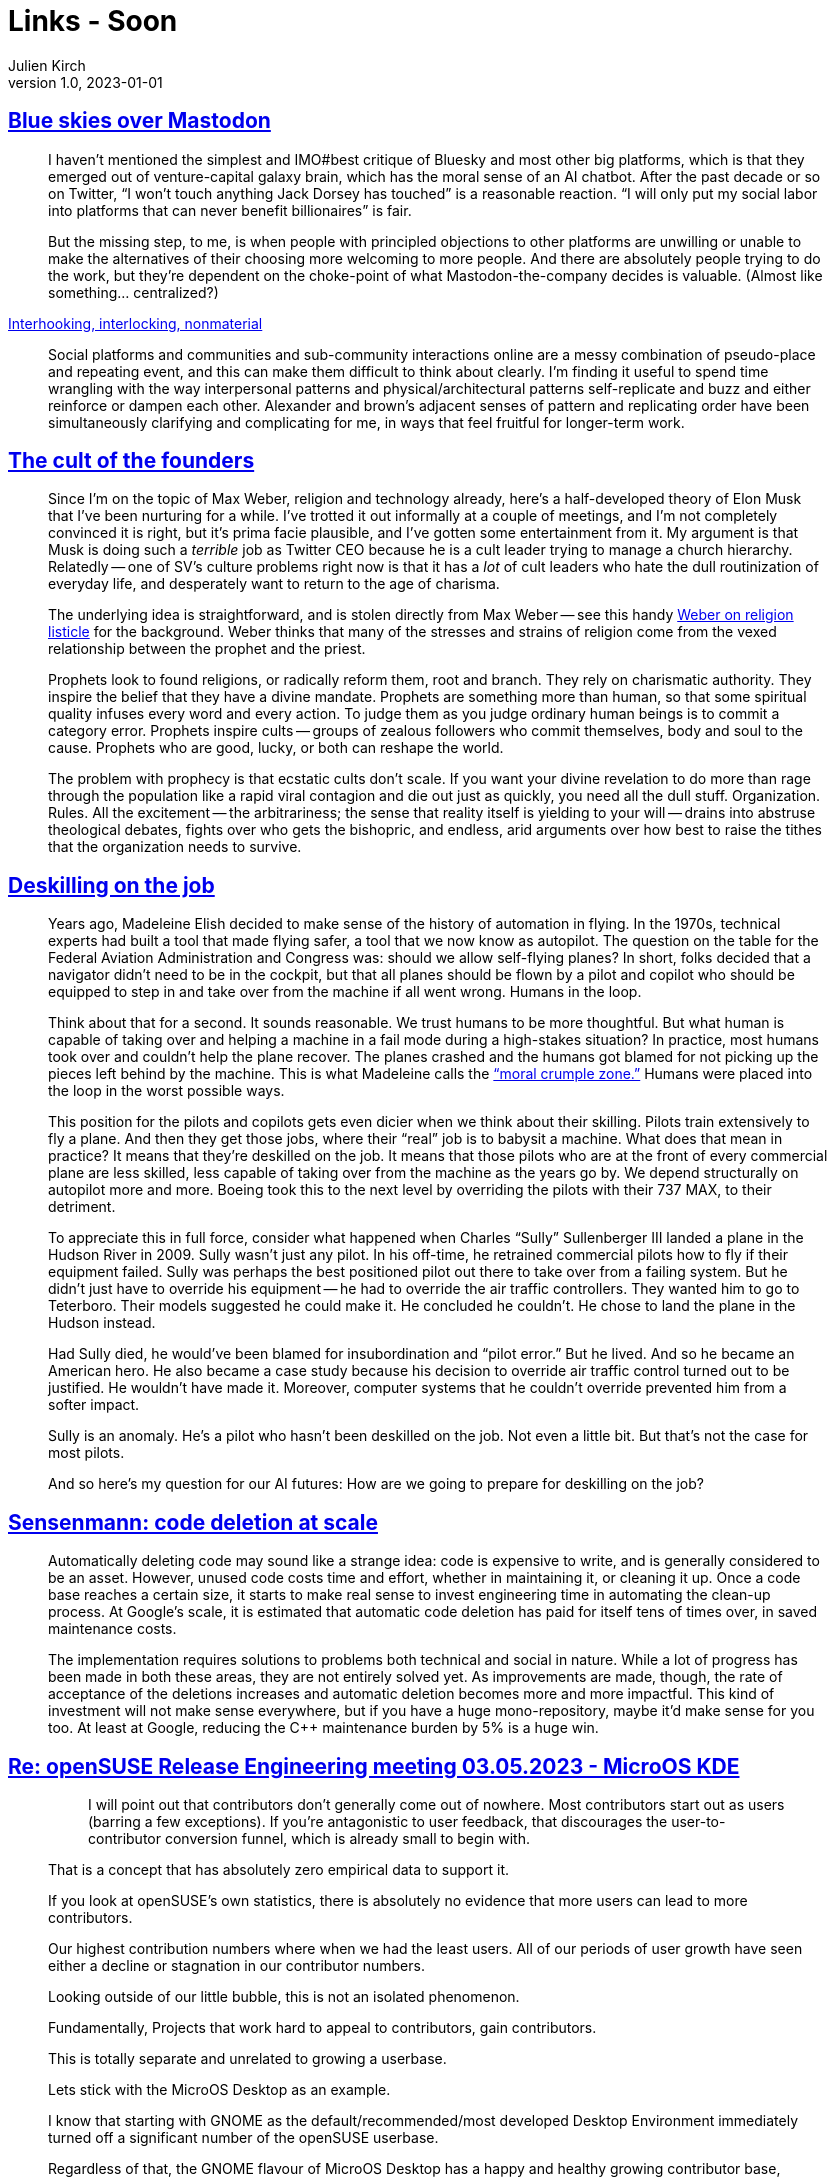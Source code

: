 = Links - Soon
Julien Kirch
v1.0, 2023-01-01
:article_lang: en
:figure-caption!:
:article_description: 

== link:https://erinkissane.com/blue-skies-over-mastodon[Blue skies over Mastodon]

[quote]
____
I haven't mentioned the simplest and IMO#best critique of
Bluesky and most other big platforms, which is that they emerged out of
venture-capital galaxy brain, which has the moral sense of an
AI chatbot. After the past decade or so on
Twitter, "`I won't touch anything Jack
Dorsey has touched`" is a reasonable reaction.
"`I will only put my social labor into platforms that
can never benefit billionaires`" is fair.

But the missing step, to me, is when people with principled objections
to other platforms are unwilling or unable to make the alternatives of
their choosing more welcoming to more people. And there are absolutely
people trying to do the work, but they're dependent on the choke-point
of what Mastodon-the-company decides is valuable. (Almost like
something… centralized?)
____

link:https://erinkissane.com/interhooking-interlocking-nonmaterial[Interhooking, interlocking, nonmaterial]

[quote]
____
Social platforms and communities and sub-community interactions online are a messy combination of pseudo-place and repeating event, and this can make them difficult to think about clearly. I’m finding it useful to spend time wrangling with the way interpersonal patterns and physical/architectural patterns self-replicate and buzz and either reinforce or dampen each other. Alexander and brown’s adjacent senses of pattern and replicating order have been simultaneously clarifying and complicating for me, in ways that feel fruitful for longer-term work.
____

== link:https://crookedtimber.org/2023/05/06/the-cult-of-the-founders/[The cult of the founders]

[quote]
____
Since I'm on the topic of Max Weber, religion and technology already,
here's a half-developed theory of Elon Musk that I've been nurturing for
a while. I've trotted it out informally at a couple of meetings, and I'm
not completely convinced it is right, but it's prima facie plausible,
and I've gotten some entertainment from it. My argument is that Musk is
doing such a _terrible_ job as Twitter CEO because he is a cult leader
trying to manage a church hierarchy. Relatedly -- one of SV's culture
problems right now is that it has a _lot_ of cult leaders who hate the
dull routinization of everyday life, and desperately want to return to
the age of charisma.

The underlying idea is straightforward, and is stolen directly from Max
Weber -- see this handy
link:https://www2.kenyon.edu/Depts/Religion/Fac/Suydam/Reln310/Priest%20and%20prophet.htm[Weber on religion listicle]
for the background. Weber thinks that many of the
stresses and strains of religion come from the vexed relationship
between the prophet and the priest.

Prophets look to found religions, or radically reform them, root and
branch. They rely on charismatic authority. They inspire the belief that
they have a divine mandate. Prophets are something more than human, so
that some spiritual quality infuses every word and every action. To
judge them as you judge ordinary human beings is to commit a category
error. Prophets inspire cults -- groups of zealous followers who commit
themselves, body and soul to the cause. Prophets who are good, lucky, or
both can reshape the world.

The problem with prophecy is that ecstatic cults don't scale. If you
want your divine revelation to do more than rage through the population
like a rapid viral contagion and die out just as quickly, you need all
the dull stuff. Organization. Rules. All the excitement -- the
arbitrariness; the sense that reality itself is yielding to your will --
drains into abstruse theological debates, fights over who gets the
bishopric, and endless, arid arguments over how best to raise the tithes
that the organization needs to survive.
____

== link:http://www.zephoria.org/thoughts/archives/2023/04/21/deskilling-on-the-job.html[Deskilling on the job]

[quote]
____
Years ago, Madeleine Elish decided to make sense of the history of
automation in flying. In the 1970s, technical experts had built a tool
that made flying safer, a tool that we now know as autopilot. The
question on the table for the Federal Aviation Administration and
Congress was: should we allow self-flying planes? In short, folks
decided that a navigator didn't need to be in the cockpit, but that all
planes should be flown by a pilot and copilot who should be equipped to
step in and take over from the machine if all went wrong. Humans in the
loop.

Think about that for a second. It sounds reasonable. We trust humans to
be more thoughtful. But what human is capable of taking over and helping
a machine in a fail mode during a high-stakes situation? In practice,
most humans took over and couldn't help the plane recover. The planes
crashed and the humans got blamed for not picking up the pieces left
behind by the machine. This is what Madeleine calls
the link:https://papers.ssrn.com/sol3/papers.cfm?abstract_id=2757236["`moral
crumple zone.`"] Humans were placed into the loop in the worst possible
ways.

This position for the pilots and copilots gets even dicier when we think
about their skilling. Pilots train extensively to fly a plane. And then
they get those jobs, where their "`real`" job is to babysit a machine.
What does that mean in practice? It means that they're deskilled on the
job. It means that those pilots who are at the front of every commercial
plane are less skilled, less capable of taking over from the machine as
the years go by. We depend structurally on autopilot more and more.
Boeing took this to the next level by overriding the pilots with their
737 MAX, to their detriment.

To appreciate this in full force, consider what happened when Charles
"`Sully`" Sullenberger III landed a plane in the Hudson River in 2009.
Sully wasn't just any pilot. In his off-time, he retrained commercial
pilots how to fly if their equipment failed. Sully was perhaps the best
positioned pilot out there to take over from a failing system. But he
didn't just have to override his equipment -- he had to override the air
traffic controllers. They wanted him to go to Teterboro. Their models
suggested he could make it. He concluded he couldn't. He chose to land
the plane in the Hudson instead.

Had Sully died, he would've been blamed for insubordination and "`pilot
error.`" But he lived. And so he became an American hero. He also became
a case study because his decision to override air traffic control turned
out to be justified. He wouldn't have made it. Moreover, computer
systems that he couldn't override prevented him from a softer impact.

Sully is an anomaly. He's a pilot who hasn't been deskilled on the job.
Not even a little bit. But that's not the case for most pilots.

And so here's my question for our AI futures: How are we going to
prepare for deskilling on the job?
____

== link:https://testing.googleblog.com/2023/04/sensenmann-code-deletion-at-scale.html[Sensenmann: code deletion at scale]

[quote]
____
Automatically deleting code may sound like a strange idea: code is
expensive to write, and is generally considered to be an asset. However,
unused code costs time and effort, whether in maintaining it, or
cleaning it up. Once a code base reaches a certain size, it starts to
make real sense to invest engineering time in automating the clean-up
process. At Google's scale, it is estimated that automatic code deletion
has paid for itself tens of times over, in saved maintenance costs.

The implementation requires solutions to problems both technical and
social in nature. While a lot of progress has been made in both these
areas, they are not entirely solved yet. As improvements are made,
though, the rate of acceptance of the deletions increases and automatic
deletion becomes more and more impactful. This kind of investment will
not make sense everywhere, but if you have a huge mono-repository, maybe
it'd make sense for you too. At least at Google, reducing the C++
maintenance burden by 5% is a huge win.
____

== link:https://lwn.net/ml/opensuse-factory/e6b7b51617c0085fdf14634d5734da88@suse.de/[Re: openSUSE Release Engineering meeting 03.05.2023 - MicroOS KDE]

[quote]
____
[quote]
_____
I will point out that contributors don't generally come out of
nowhere. Most contributors start out as users (barring a few
exceptions). If you're antagonistic to user feedback, that discourages
the user-to-contributor conversion funnel, which is already small to
begin with.
_____
That is a concept that has absolutely zero empirical data to support it.

If you look at openSUSE's own statistics, there is absolutely no 
evidence that more users can lead to more contributors.

Our highest contribution numbers where when we had the least users.
All of our periods of user growth have seen either a decline or 
stagnation in our contributor numbers.

Looking outside of our little bubble, this is not an isolated 
phenomenon.

Fundamentally, Projects that work hard to appeal to contributors, gain 
contributors.

This is totally separate and unrelated to growing a userbase.

Lets stick with the MicroOS Desktop as an example.

I know that starting with GNOME as the default/recommended/most 
developed Desktop Environment immediately turned off a significant 
number of the openSUSE userbase.

Regardless of that, the GNOME flavour of MicroOS Desktop has a happy and 
healthy growing contributor base, because we worked on that.

We haven't really worked on gathering new users (I kinda plan that push 
once the thing is Release quality), but regardless the GNOME MicroOS 
Desktop has a happy and healthy growing userbase, and is being touted in 
places far outside of the regular openSUSE bubble as being "the future 
of the Linux Desktop"

This experience would actually imply the opposite of our tautology - the 
experience of the MicroOS Desktop is that focusing on contributors, and 
giving them the environment to build precisely what they want to build, 
is now what is attracting users.
____

== link:https://crnkovic.dev/testing-converso/[Testing a new encrypted messaging app's extraordinary claims]

[quote]
____
How I accidentally breached a nonexistent database and found every private key in a "`state-of-the-art`" encrypted messenger
____

== link:https://www.amygoodchild.com/blog/computer-art-50s-and-60s[Early computer art in the 50’s & 60’s]

[quote]
____
Computing and creativity have always been linked. In the early 1800’s when Charles Babbage designed the Analytical Engine, his friend Ada Lovelace wrote in a letter that, if music could be expressed to the engine, then it “might compose elaborate and scientific pieces of music of any degree of complexity or extent.” [1]

My original vision for this article was to cover the development of computer art from the 50’s to the 90’s, but it turns out there’s an abundance of things without even getting half way through that era. So in this article we’ll look at how Lovelace’s ideas for creativity with a computer first came to life in the 50’s and 60’s, and I’ll cover later decades in future articles.
____
